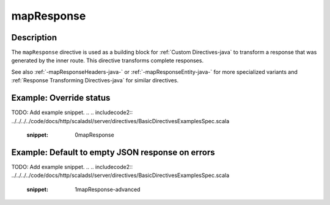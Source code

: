 .. _-mapResponse-java-:

mapResponse
===========

Description
-----------

The ``mapResponse`` directive is used as a building block for :ref:`Custom Directives-java` to transform a response that
was generated by the inner route. This directive transforms complete responses.

See also :ref:`-mapResponseHeaders-java-` or :ref:`-mapResponseEntity-java-` for more specialized variants and
:ref:`Response Transforming Directives-java` for similar directives.

Example: Override status
------------------------
TODO: Add example snippet.
.. 
.. includecode2:: ../../../../code/docs/http/scaladsl/server/directives/BasicDirectivesExamplesSpec.scala
   :snippet: 0mapResponse

Example: Default to empty JSON response on errors
-------------------------------------------------
TODO: Add example snippet.
.. 
.. includecode2:: ../../../../code/docs/http/scaladsl/server/directives/BasicDirectivesExamplesSpec.scala
   :snippet: 1mapResponse-advanced
